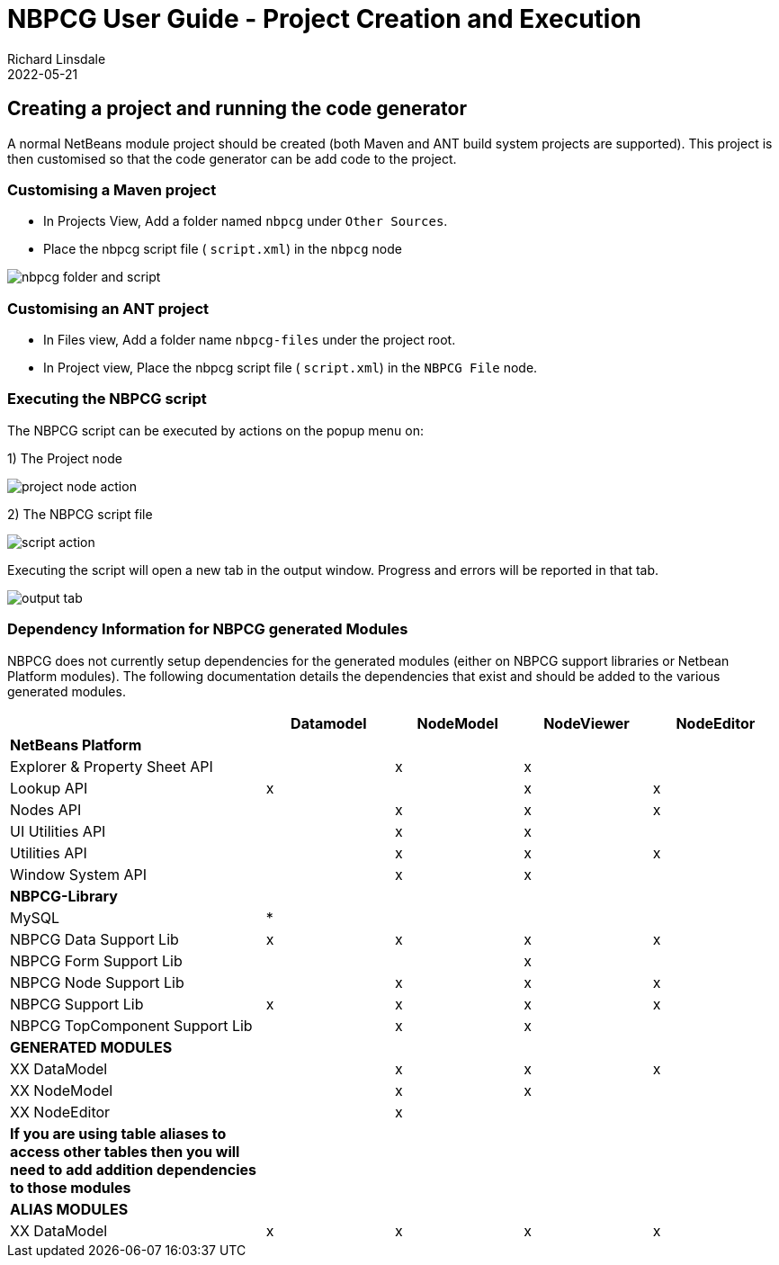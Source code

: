 = NBPCG User Guide - Project Creation and Execution
Richard Linsdale
2022-05-21
:jbake-type: document
:jbake-status: published
:jbake-nextpage: script
:jbake-previouspage: index
:jbake-sectionlistname: nbpcg_ug

== Creating a project and running the code generator

A normal NetBeans module project should be created (both Maven and ANT build
system projects are supported).  This project is then customised so that the code
generator can be add code to the project.

=== Customising a Maven project

* In Projects View, Add a folder named `nbpcg` under `Other Sources`.
* Place the nbpcg script file ( `script.xml`) in the `nbpcg` node

image::resources/nbpcgfolderandscript.jpg[nbpcg folder and script]

=== Customising an ANT project

* In Files view, Add a folder name `nbpcg-files` under the project root.
* In Project view, Place the nbpcg script file ( `script.xml`) in the `NBPCG File` node.

=== Executing the NBPCG script

The NBPCG script can be executed by actions on the popup menu on:

1)   The Project node

image::resources/projectaction.jpg[project node action]

2)   The NBPCG script file

image::resources/scriptaction.jpg[script action]

Executing the script will open a new tab in the output window. Progress and errors will be reported 
in that tab.

image::resources/outputtab.jpg[output tab]


=== Dependency Information for NBPCG generated Modules

NBPCG does not currently setup dependencies for the generated modules
(either on NBPCG support libraries or Netbean Platform modules). The
following documentation details the dependencies that exist and should
be added to the various generated modules.

[cols="2,1,1,1,1"]
|===
| |Datamodel |NodeModel |NodeViewer |NodeEditor

|**NetBeans Platform** | | | | 

|Explorer & Property Sheet API | |x |x | 

|Lookup API |x | |x |x 

|Nodes API | |x |x |x 
    
|UI Utilities API | |x |x | 

|Utilities API | |x |x |x 

|Window System API | |x |x | 

|**NBPCG-Library** | | | | 

|MySQL |* | | |  
                                     
|NBPCG Data Support Lib |x |x |x |x 

|NBPCG Form Support Lib | | |x | 

|NBPCG Node Support Lib | |x |x |x 

|NBPCG Support Lib |x |x |x |x 
          
|NBPCG TopComponent Support Lib | |x |x | 

|**GENERATED MODULES** | | | | 

|XX DataModel | |x |x |x 

|XX NodeModel | |x|x| 

|XX NodeEditor | |x| | 

| *If you are using table aliases to access other tables then you will need to add addition dependencies to those modules* | | | | 

|**ALIAS MODULES** | | | | 

|XX DataModel |x |x |x |x 
|===
